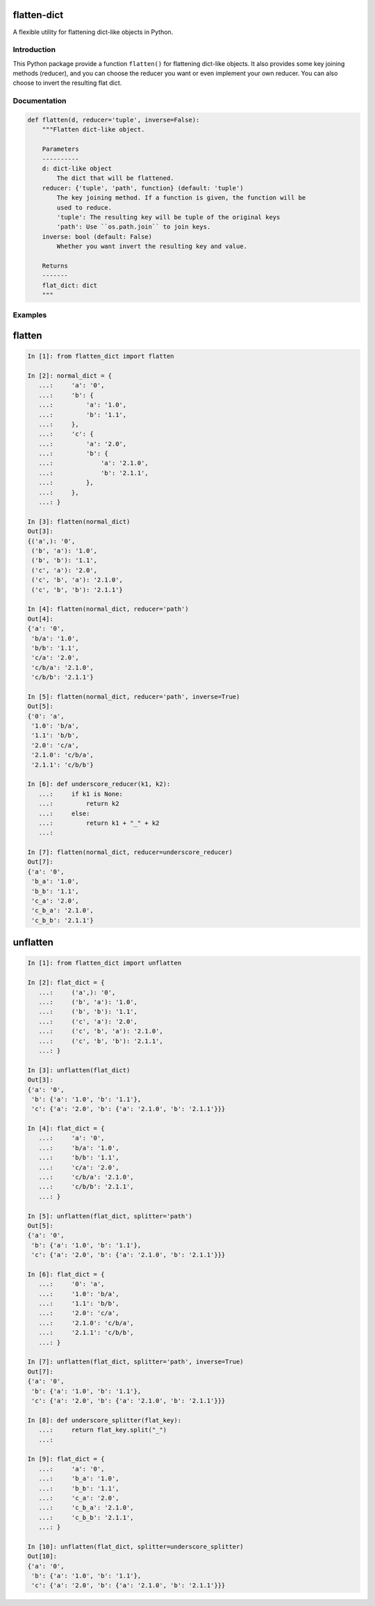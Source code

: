 flatten-dict
============
.. image:: https://img.shields.io/travis/ianlini/flatten-dict/master.svg
   :target: https://travis-ci.org/ianlini/flatten-dict
.. image:: https://img.shields.io/pypi/v/flatten-dict.svg
   :target: https://pypi.python.org/pypi/flatten-dict
.. image:: https://img.shields.io/pypi/l/flatten-dict.svg
   :target: https://pypi.python.org/pypi/flatten-dict

A flexible utility for flattening dict-like objects in Python.


Introduction
------------
This Python package provide a function ``flatten()`` for flattening dict-like objects.
It also provides some key joining methods (reducer), and you can choose the reducer you want or even implement your own reducer. You can also choose to invert the resulting flat dict.

Documentation
-------------

.. code-block:: python

   def flatten(d, reducer='tuple', inverse=False):
       """Flatten dict-like object.

       Parameters
       ----------
       d: dict-like object
           The dict that will be flattened.
       reducer: {'tuple', 'path', function} (default: 'tuple')
           The key joining method. If a function is given, the function will be
           used to reduce.
           'tuple': The resulting key will be tuple of the original keys
           'path': Use ``os.path.join`` to join keys.
       inverse: bool (default: False)
           Whether you want invert the resulting key and value.

       Returns
       -------
       flat_dict: dict
       """


Examples
--------

flatten
=======
.. code-block:: python

   In [1]: from flatten_dict import flatten

   In [2]: normal_dict = {
      ...:     'a': '0',
      ...:     'b': {
      ...:         'a': '1.0',
      ...:         'b': '1.1',
      ...:     },
      ...:     'c': {
      ...:         'a': '2.0',
      ...:         'b': {
      ...:             'a': '2.1.0',
      ...:             'b': '2.1.1',
      ...:         },
      ...:     },
      ...: }

   In [3]: flatten(normal_dict)
   Out[3]:
   {('a',): '0',
    ('b', 'a'): '1.0',
    ('b', 'b'): '1.1',
    ('c', 'a'): '2.0',
    ('c', 'b', 'a'): '2.1.0',
    ('c', 'b', 'b'): '2.1.1'}

   In [4]: flatten(normal_dict, reducer='path')
   Out[4]:
   {'a': '0',
    'b/a': '1.0',
    'b/b': '1.1',
    'c/a': '2.0',
    'c/b/a': '2.1.0',
    'c/b/b': '2.1.1'}

   In [5]: flatten(normal_dict, reducer='path', inverse=True)
   Out[5]:
   {'0': 'a',
    '1.0': 'b/a',
    '1.1': 'b/b',
    '2.0': 'c/a',
    '2.1.0': 'c/b/a',
    '2.1.1': 'c/b/b'}

   In [6]: def underscore_reducer(k1, k2):
      ...:     if k1 is None:
      ...:         return k2
      ...:     else:
      ...:         return k1 + "_" + k2
      ...:

   In [7]: flatten(normal_dict, reducer=underscore_reducer)
   Out[7]:
   {'a': '0',
    'b_a': '1.0',
    'b_b': '1.1',
    'c_a': '2.0',
    'c_b_a': '2.1.0',
    'c_b_b': '2.1.1'}

unflatten
=========
.. code-block:: python

   In [1]: from flatten_dict import unflatten

   In [2]: flat_dict = {
      ...:     ('a',): '0',
      ...:     ('b', 'a'): '1.0',
      ...:     ('b', 'b'): '1.1',
      ...:     ('c', 'a'): '2.0',
      ...:     ('c', 'b', 'a'): '2.1.0',
      ...:     ('c', 'b', 'b'): '2.1.1',
      ...: }

   In [3]: unflatten(flat_dict)
   Out[3]:
   {'a': '0',
    'b': {'a': '1.0', 'b': '1.1'},
    'c': {'a': '2.0', 'b': {'a': '2.1.0', 'b': '2.1.1'}}}

   In [4]: flat_dict = {
      ...:     'a': '0',
      ...:     'b/a': '1.0',
      ...:     'b/b': '1.1',
      ...:     'c/a': '2.0',
      ...:     'c/b/a': '2.1.0',
      ...:     'c/b/b': '2.1.1',
      ...: }

   In [5]: unflatten(flat_dict, splitter='path')
   Out[5]:
   {'a': '0',
    'b': {'a': '1.0', 'b': '1.1'},
    'c': {'a': '2.0', 'b': {'a': '2.1.0', 'b': '2.1.1'}}}

   In [6]: flat_dict = {
      ...:     '0': 'a',
      ...:     '1.0': 'b/a',
      ...:     '1.1': 'b/b',
      ...:     '2.0': 'c/a',
      ...:     '2.1.0': 'c/b/a',
      ...:     '2.1.1': 'c/b/b',
      ...: }

   In [7]: unflatten(flat_dict, splitter='path', inverse=True)
   Out[7]:
   {'a': '0',
    'b': {'a': '1.0', 'b': '1.1'},
    'c': {'a': '2.0', 'b': {'a': '2.1.0', 'b': '2.1.1'}}}

   In [8]: def underscore_splitter(flat_key):
      ...:     return flat_key.split("_")
      ...:

   In [9]: flat_dict = {
      ...:     'a': '0',
      ...:     'b_a': '1.0',
      ...:     'b_b': '1.1',
      ...:     'c_a': '2.0',
      ...:     'c_b_a': '2.1.0',
      ...:     'c_b_b': '2.1.1',
      ...: }

   In [10]: unflatten(flat_dict, splitter=underscore_splitter)
   Out[10]:
   {'a': '0',
    'b': {'a': '1.0', 'b': '1.1'},
    'c': {'a': '2.0', 'b': {'a': '2.1.0', 'b': '2.1.1'}}}
